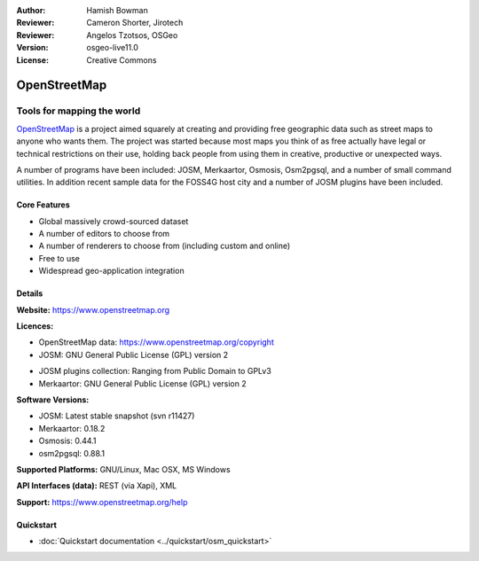 :Author: Hamish Bowman
:Reviewer: Cameron Shorter, Jirotech
:Reviewer: Angelos Tzotsos, OSGeo
:Version: osgeo-live11.0
:License: Creative Commons

.. image:: /images/project_logos/logo-osm.png
  :alt: project logo
  :align: right
  :target: http://www.openstreetmap.org

OpenStreetMap
================================================================================

Tools for mapping the world
~~~~~~~~~~~~~~~~~~~~~~~~~~~~~~~~~~~~~~~~~~~~~~~~~~~~~~~~~~~~~~~~~~~~~~~~~~~~~~~~

`OpenStreetMap <https://www.openstreetmap.org>`_ is a project aimed
squarely at creating and providing free geographic data such as street
maps to anyone who wants them. The project was started because most maps
you think of as free actually have legal or technical restrictions on their
use, holding back people from using them in creative, productive or
unexpected ways.

A number of programs have been included: JOSM, Merkaartor, Osmosis, Osm2pgsql,
and a number of small command utilities. In addition recent sample data for
the FOSS4G host city and a number of JOSM plugins have been included.


Core Features
--------------------------------------------------------------------------------

.. image:: /images/projects/osm_dataset/osm-screenshot.jpg
  :scale: 50 %
  :alt: screenshot
  :align: right

* Global massively crowd-sourced dataset

* A number of editors to choose from

* A number of renderers to choose from (including custom and online)

* Free to use

* Widespread geo-application integration


Details
--------------------------------------------------------------------------------

**Website:** https://www.openstreetmap.org

**Licences:**

* OpenStreetMap data: https://www.openstreetmap.org/copyright

* JOSM: GNU General Public License (GPL) version 2

.. <!-- see /usr/share/doc/josm/copyright -->

* JOSM plugins collection: Ranging from Public Domain to GPLv3

* Merkaartor: GNU General Public License (GPL) version 2


**Software Versions:**

* JOSM: Latest stable snapshot (svn r11427)

* Merkaartor: 0.18.2

* Osmosis: 0.44.1

* osm2pgsql: 0.88.1


**Supported Platforms:** GNU/Linux, Mac OSX, MS Windows

**API Interfaces (data):** REST (via Xapi), XML

**Support:** https://www.openstreetmap.org/help


Quickstart
--------------------------------------------------------------------------------

* :doc:`Quickstart documentation <../quickstart/osm_quickstart>`


